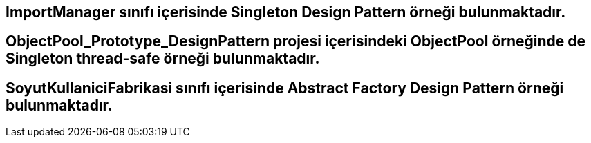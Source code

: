 ## ImportManager sınıfı içerisinde Singleton Design Pattern örneği bulunmaktadır. 

## ObjectPool_Prototype_DesignPattern projesi içerisindeki ObjectPool örneğinde de Singleton thread-safe örneği bulunmaktadır.

## SoyutKullaniciFabrikasi sınıfı içerisinde Abstract Factory Design Pattern örneği bulunmaktadır.
